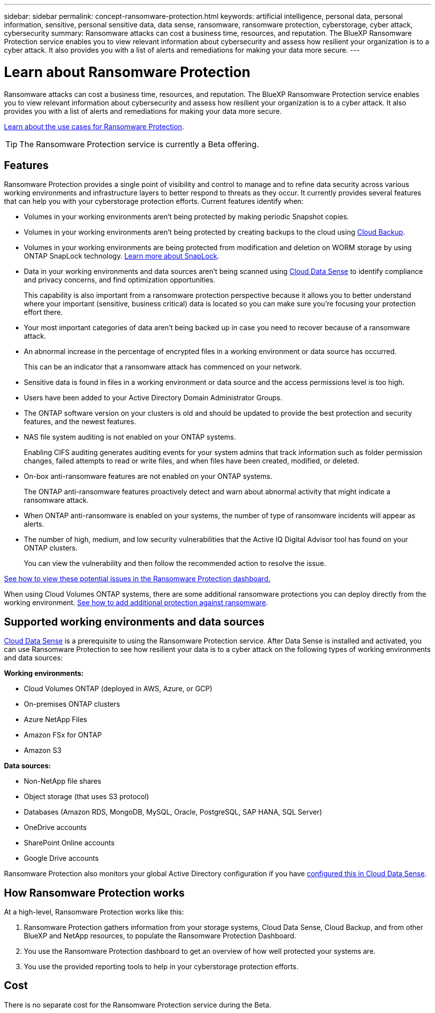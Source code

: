 ---
sidebar: sidebar
permalink: concept-ransomware-protection.html
keywords: artificial intelligence, personal data, personal information, sensitive, personal sensitive data, data sense, ransomware, ransomware protection, cyberstorage, cyber attack, cybersecurity
summary: Ransomware attacks can cost a business time, resources, and reputation. The BlueXP Ransomware Protection service enables you to view relevant information about cybersecurity and assess how resilient your organization is to a cyber attack. It also provides you with a list of alerts and remediations for making your data more secure.
---

= Learn about Ransomware Protection
:hardbreaks:
:nofooter:
:icons: font
:linkattrs:
:imagesdir: ./media/

[.lead]
Ransomware attacks can cost a business time, resources, and reputation. The BlueXP Ransomware Protection service enables you to view relevant information about cybersecurity and assess how resilient your organization is to a cyber attack. It also provides you with a list of alerts and remediations for making your data more secure.

https://cloud.netapp.com/cyberstorage[Learn about the use cases for Ransomware Protection^].

TIP: The Ransomware Protection service is currently a Beta offering.

== Features

Ransomware Protection provides a single point of visibility and control to manage and to refine data security across various working environments and infrastructure layers to better respond to threats as they occur. It currently provides several features that can help you with your cyberstorage protection efforts. Current features identify when:

* Volumes in your working environments aren't being protected by making periodic Snapshot copies.
* Volumes in your working environments aren't being protected by creating backups to the cloud using https://docs.netapp.com/us-en/cloud-manager-backup-restore/concept-backup-to-cloud.html[Cloud Backup^].
* Volumes in your working environments are being protected from modification and deletion on WORM storage by using ONTAP SnapLock technology. https://docs.netapp.com/us-en/ontap/snaplock/snaplock-concept.html[Learn more about SnapLock^].
* Data in your working environments and data sources aren't being scanned using https://docs.netapp.com/us-en/cloud-manager-data-sense/concept-cloud-compliance.html[Cloud Data Sense^] to identify compliance and privacy concerns, and find optimization opportunities.
+
This capability is also important from a ransomware protection perspective because it allows you to better understand where your important (sensitive, business critical) data is located so you can make sure you're focusing your protection effort there.
* Your most important categories of data aren't being backed up in case you need to recover because of a ransomware attack.
* An abnormal increase in the percentage of encrypted files in a working environment or data source has occurred.
+
This can be an indicator that a ransomware attack has commenced on your network.
* Sensitive data is found in files in a working environment or data source and the access permissions level is too high.
* Users have been added to your Active Directory Domain Administrator Groups.
* The ONTAP software version on your clusters is old and should be updated to provide the best protection and security features, and the newest features.
* NAS file system auditing is not enabled on your ONTAP systems.
+
Enabling CIFS auditing generates auditing events for your system admins that track information such as folder permission changes, failed attempts to read or write files, and when files have been created, modified, or deleted.
* On-box anti-ransomware features are not enabled on your ONTAP systems.
+
The ONTAP anti-ransomware features proactively detect and warn about abnormal activity that might indicate a ransomware attack.
* When ONTAP anti-ransomware is enabled on your systems, the number of type of ransomware incidents will appear as alerts.
* The number of high, medium, and low security vulnerabilities that the Active IQ Digital Advisor tool has found on your ONTAP clusters.
+
You can view the vulnerability and then follow the recommended action to resolve the issue.

link:task-analyze-ransomware-data.html[See how to view these potential issues in the Ransomware Protection dashboard.]

When using Cloud Volumes ONTAP systems, there are some additional ransomware protections you can deploy directly from the working environment. https://docs.netapp.com/us-en/cloud-manager-cloud-volumes-ontap/task-protecting-ransomware.html[See how to add additional protection against ransomware^].

== Supported working environments and data sources

https://docs.netapp.com/us-en/cloud-manager-data-sense/concept-cloud-compliance.html[Cloud Data Sense^] is a prerequisite to using the Ransomware Protection service. After Data Sense is installed and activated, you can use Ransomware Protection to see how resilient your data is to a cyber attack on the following types of working environments and data sources:

*Working environments:*

* Cloud Volumes ONTAP (deployed in AWS, Azure, or GCP)
* On-premises ONTAP clusters
* Azure NetApp Files
* Amazon FSx for ONTAP
* Amazon S3

*Data sources:*

* Non-NetApp file shares
* Object storage (that uses S3 protocol)
* Databases (Amazon RDS, MongoDB, MySQL, Oracle, PostgreSQL, SAP HANA, SQL Server)
* OneDrive accounts
* SharePoint Online accounts
//* SharePoint Online and On-Premises accounts
* Google Drive accounts

Ransomware Protection also monitors your global Active Directory configuration if you have https://docs.netapp.com/us-en/cloud-manager-data-sense/task-add-active-directory-datasense.html[configured this in Cloud Data Sense^].

== How Ransomware Protection works

At a high-level, Ransomware Protection works like this:

. Ransomware Protection gathers information from your storage systems, Cloud Data Sense, Cloud Backup, and from other BlueXP and NetApp resources, to populate the Ransomware Protection Dashboard.
. You use the Ransomware Protection dashboard to get an overview of how well protected your systems are.
. You use the provided reporting tools to help in your cyberstorage protection efforts.

== Cost

There is no separate cost for the Ransomware Protection service during the Beta.
